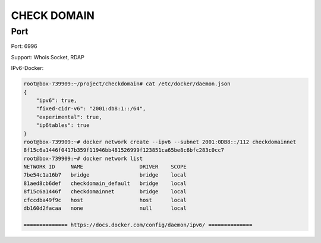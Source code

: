 ============
CHECK DOMAIN
============

Port
====

Port: 6996

Support: Whois Socket, RDAP

IPv6-Docker:

.. code-block:: text

    root@box-739909:~/project/checkdomain# cat /etc/docker/daemon.json
    {
        "ipv6": true,
        "fixed-cidr-v6": "2001:db8:1::/64",
        "experimental": true,
        "ip6tables": true
    }
    root@box-739909:~# docker network create --ipv6 --subnet 2001:0DB8::/112 checkdomainnet
    8f15c6a1446f0417b359f11946bb481526999f123851ca65be8c6bfc283c0cc7
    root@box-739909:~# docker network list
    NETWORK ID     NAME                  DRIVER    SCOPE
    7be54c1a16b7   bridge                bridge    local
    81aed8cb6def   checkdomain_default   bridge    local
    8f15c6a1446f   checkdomainnet        bridge    local
    cfccdba49f9c   host                  host      local
    db160d2facaa   none                  null      local

    ============== https://docs.docker.com/config/daemon/ipv6/ ==============


